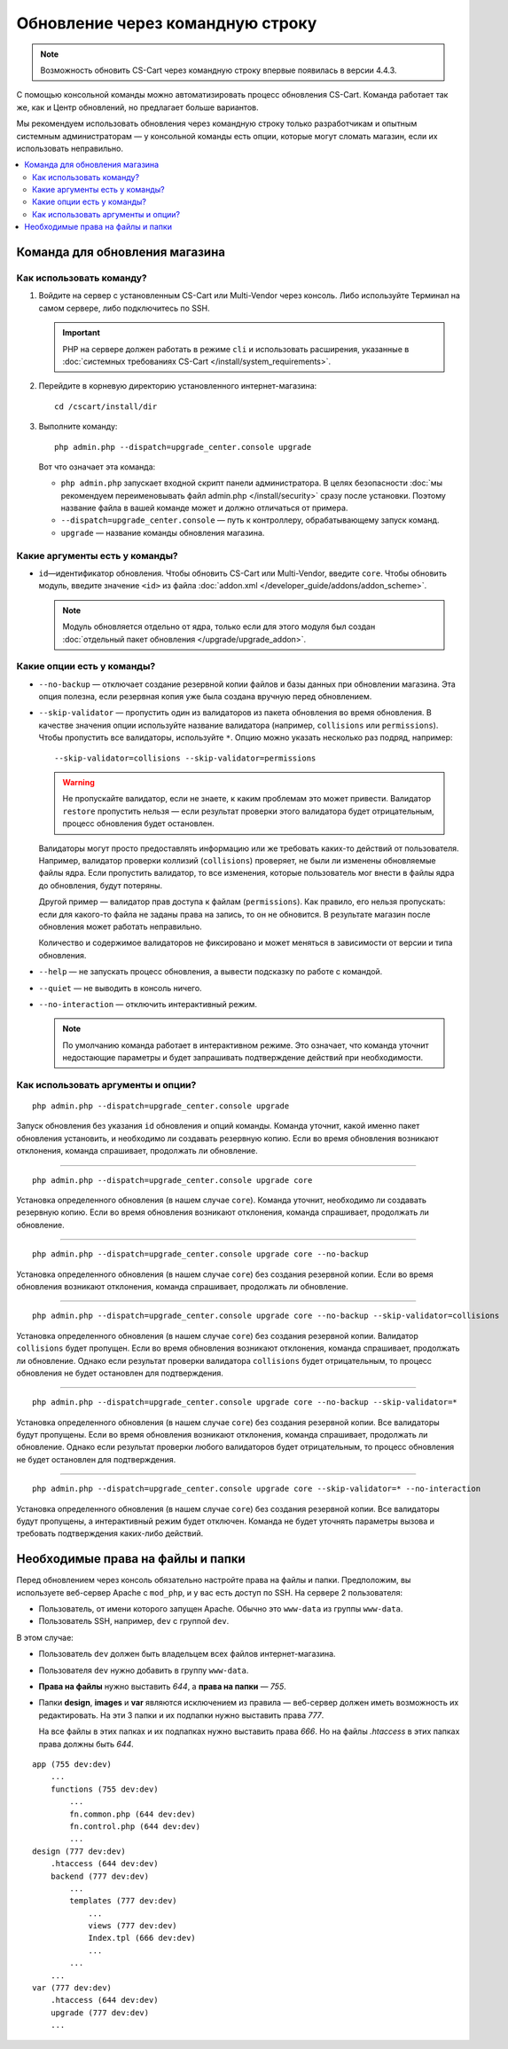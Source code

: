 *********************************
Обновление через командную строку
*********************************

.. note::

    Возможность обновить CS-Cart через командную строку впервые появилась в версии 4.4.3.

С помощью консольной команды можно автоматизировать процесс обновления CS-Cart. Команда работает так же, как и Центр обновлений, но предлагает больше вариантов.

Мы рекомендуем использовать обновления через командную строку только разработчикам и опытным системным администраторам — у консольной команды есть опции, которые могут сломать магазин, если их использовать неправильно.

.. contents::
   :backlinks: none
   :local:

===============================
Команда для обновления магазина
===============================

-------------------------
Как использовать команду?
-------------------------

1. Войдите на сервер с установленным CS-Cart или Multi-Vendor через консоль. Либо используйте Терминал на самом сервере, либо подключитесь по SSH.

   .. important::

       PHP на сервере должен работать в режиме ``cli`` и использовать расширения, указанные в :doc:`системных требованиях CS-Cart </install/system_requirements>`.

2. Перейдите в корневую директорию установленного интернет-магазина::

     cd /cscart/install/dir
 
3. Выполните команду::

     php admin.php --dispatch=upgrade_center.console upgrade

   Вот что означает эта команда:

   * ``php admin.php`` запускает входной скрипт панели администратора. В целях безопасности :doc:`мы рекомендуем переименовывать файл admin.php </install/security>` сразу после установки. Поэтому название файла в вашей команде может и должно отличаться от примера.

   * ``--dispatch=upgrade_center.console`` — путь к контроллеру, обрабатывающему запуск команд.

   * ``upgrade`` — название команды обновления магазина.

-------------------------------
Какие аргументы есть у команды?
-------------------------------

* ``id``—идентификатор обновления. Чтобы обновить CS-Cart или Multi-Vendor, введите ``core``. Чтобы обновить модуль, введите значение ``<id>`` из файла :doc:`addon.xml </developer_guide/addons/addon_scheme>`.

  .. note::

      Модуль обновляется отдельно от ядра, только если для этого модуля был создан :doc:`отдельный пакет обновления </upgrade/upgrade_addon>`.

---------------------------
Какие опции есть у команды?
---------------------------

* ``--no-backup`` — отключает создание резервной копии файлов и базы данных при обновлении магазина. Эта опция полезна, если резервная копия уже была создана вручную перед обновлением.

* ``--skip-validator`` — пропустить один из валидаторов из пакета обновления во время обновления. В качестве значения опции используйте название валидатора (например, ``collisions`` или ``permissions``). Чтобы пропустить все валидаторы, используйте ``*``. Опцию можно указать несколько раз подряд, например::

    --skip-validator=collisions --skip-validator=permissions

  .. warning::

      Не пропускайте валидатор, если не знаете, к каким проблемам это может привести. Валидатор ``restore`` пропустить нельзя — если результат проверки этого валидатора будет отрицательным, процесс обновления будет остановлен.

  Валидаторы могут просто предоставлять информацию или же требовать каких-то действий от пользователя. Например, валидатор проверки коллизий (``collisions``) проверяет, не были ли изменены обновляемые файлы ядра. Если пропустить валидатор, то все изменения, которые пользователь мог внести в файлы ядра до обновления, будут потеряны.

  Другой пример — валидатор прав доступа к файлам (``permissions``). Как правило, его нельзя пропускать: если для какого-то файла не заданы права на запись, то он не обновится. В результате магазин после обновления может работать неправильно.

  Количество и содержимое валидаторов не фиксировано и может меняться в зависимости от версии и типа обновления.

* ``--help`` — не запускать процесс обновления, а вывести подсказку по работе с командой.

* ``--quiet`` — не выводить в консоль ничего.

* ``--no-interaction`` — отключить интерактивный режим.

  .. note::

      По умолчанию команда работает в интерактивном режиме. Это означает, что команда уточнит недостающие параметры и будет запрашивать подтверждение действий при необходимости.

-----------------------------------
Как использовать аргументы и опции?
-----------------------------------

::

  php admin.php --dispatch=upgrade_center.console upgrade

Запуск обновления без указания ``id`` обновления и опций команды. Команда уточнит, какой именно пакет обновления установить, и необходимо ли создавать резервную копию. Если во время обновления возникают отклонения, команда спрашивает, продолжать ли обновление.

---------------------------------------------------------

::

  php admin.php --dispatch=upgrade_center.console upgrade core

Установка определенного обновления (в нашем случае ``core``). Команда уточнит, необходимо ли создавать резервную копию. Если во время обновления возникают отклонения, команда спрашивает, продолжать ли обновление.

---------------------------------------------------------

::

  php admin.php --dispatch=upgrade_center.console upgrade core --no-backup

Установка определенного обновления (в нашем случае ``core``) без создания резервной копии. Если во время обновления возникают отклонения, команда спрашивает, продолжать ли обновление.

---------------------------------------------------------

::

  php admin.php --dispatch=upgrade_center.console upgrade core --no-backup --skip-validator=collisions

Установка определенного обновления (в нашем случае ``core``) без создания резервной копии. Валидатор ``collisions`` будет пропущен. Если во время обновления возникают отклонения, команда спрашивает, продолжать ли обновление. Однако если результат проверки валидатора ``collisions`` будет отрицательным, то процесс обновления не будет остановлен для подтверждения.

---------------------------------------------------------

::

  php admin.php --dispatch=upgrade_center.console upgrade core --no-backup --skip-validator=*

Установка определенного обновления (в нашем случае ``core``) без создания резервной копии. Все валидаторы будут пропущены. Если во время обновления возникают отклонения, команда спрашивает, продолжать ли обновление. Однако если результат проверки любого валидаторов будет отрицательным, то процесс обновления не будет остановлен для подтверждения.

---------------------------------------------------------

::

  php admin.php --dispatch=upgrade_center.console upgrade core --skip-validator=* --no-interaction

Установка определенного обновления (в нашем случае ``core``) без создания резервной копии. Все валидаторы будут пропущены, а интерактивный режим будет отключен. Команда не будет уточнять параметры вызова и требовать подтверждения каких-либо действий.

==================================
Необходимые права на файлы и папки
==================================

Перед обновлением через консоль обязательно настройте права на файлы и папки. Предположим, вы используете веб-сервер Apache с ``mod_php``, и у вас есть доступ по SSH. На сервере 2 пользователя:

* Пользователь, от имени которого запущен Apache. Обычно это ``www-data`` из группы ``www-data``.

* Пользователь SSH, например, ``dev`` с группой ``dev``.

В этом случае:

* Пользователь ``dev`` должен быть владельцем всех файлов интернет-магазина.

* Пользователя ``dev`` нужно добавить в группу ``www-data``.

* **Права на файлы** нужно выставить *644*, а **права на папки** — *755*.

* Папки **design**, **images** и **var** являются исключением из правила — веб-сервер должен иметь возможность их редактировать. На эти 3 папки и их подпапки нужно выставить права *777*.

  На все файлы в этих папках и их подпапках нужно выставить права *666*. Но на файлы *.htaccess* в этих папках права должны быть *644*.

::

  app (755 dev:dev)
      ...
      functions (755 dev:dev)
          ...
          fn.common.php (644 dev:dev)
          fn.control.php (644 dev:dev)
          ...
  design (777 dev:dev)
      .htaccess (644 dev:dev)
      backend (777 dev:dev)
          ...
          templates (777 dev:dev)
              ...
              views (777 dev:dev)
              Index.tpl (666 dev:dev)
              ...
          ...
      ...
  var (777 dev:dev)
      .htaccess (644 dev:dev)
      upgrade (777 dev:dev)
      ...


